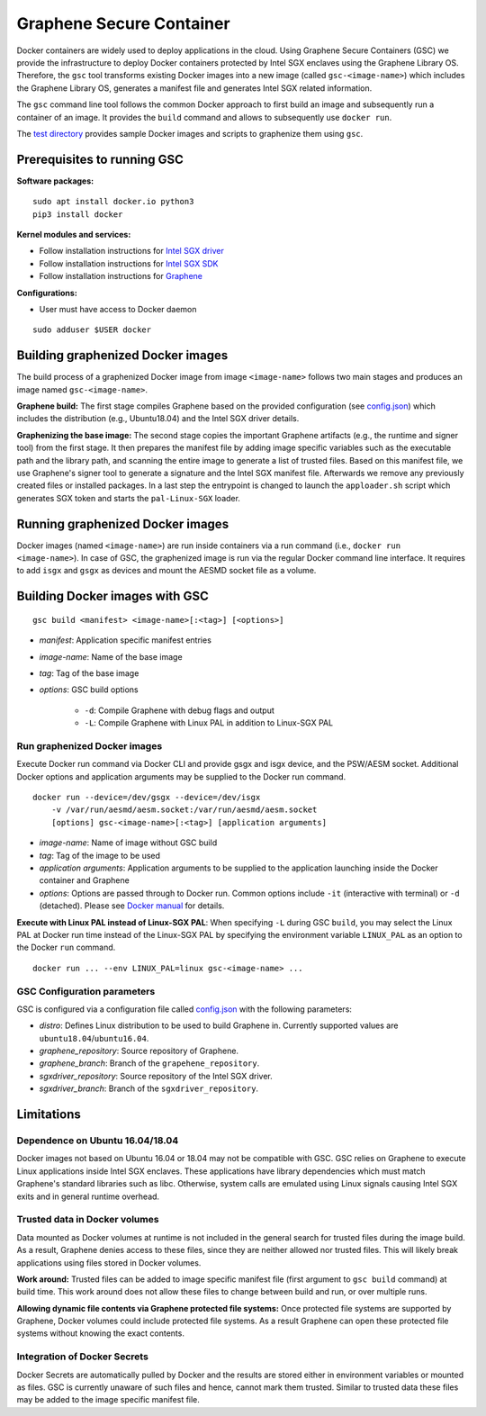 Graphene Secure Container
=========================

Docker containers are widely used to deploy applications in the cloud. Using Graphene Secure
Containers (GSC) we provide the infrastructure to deploy Docker containers protected by Intel SGX
enclaves using the Graphene Library OS. Therefore, the ``gsc`` tool transforms existing Docker
images into a new image (called ``gsc-<image-name>``) which includes the Graphene Library OS,
generates a manifest file and generates Intel SGX related information.

The ``gsc`` command line tool follows the common Docker approach to first build an image and
subsequently run a container of an image. It provides the ``build`` command and allows to
subsequently use ``docker run``.

The `test directory <test/README.rst>`__ provides sample Docker images and scripts to graphenize them
using ``gsc``.

Prerequisites to running GSC
----------------------------

**Software packages:**

::

    sudo apt install docker.io python3
    pip3 install docker

**Kernel modules and services:**

- Follow installation instructions for `Intel SGX driver <https://github.com/intel/linux-sgx-driver>`__
- Follow installation instructions for `Intel SGX SDK <https://01.org/intel-software-guard-extensions/downloads>`__
- Follow installation instructions for `Graphene <https://github.com/oscarlab/graphene>`__

**Configurations:**

- User must have access to Docker daemon

::

    sudo adduser $USER docker

Building graphenized Docker images
----------------------------------

The build process of a graphenized Docker image from image ``<image-name>`` follows two main stages
and produces an image named ``gsc-<image-name>``.

**Graphene build:** The first stage compiles Graphene based on the provided configuration (see
`config.json <config.json>`__) which includes the distribution (e.g., Ubuntu18.04) and the Intel SGX
driver details.

**Graphenizing the base image:** The second stage copies the important Graphene artifacts (e.g., the
runtime and signer tool) from the first stage. It then prepares the manifest file by adding image
specific variables such as the executable path and the library path, and scanning the entire image
to generate a list of trusted files. Based on this manifest file, we use Graphene's signer tool to
generate a signature and the Intel SGX manifest file. Afterwards we remove any previously created
files or installed packages. In a last step the entrypoint is changed to launch the ``apploader.sh``
script which generates SGX token and starts the ``pal-Linux-SGX`` loader.

Running graphenized Docker images
---------------------------------

Docker images (named ``<image-name>``) are run inside containers via a run command (i.e., ``docker
run <image-name>``). In case of GSC, the graphenized image is run via the regular Docker command
line interface. It requires to add ``isgx`` and ``gsgx`` as devices and mount the AESMD socket file
as a volume.

Building Docker images with GSC
--------------

::

    gsc build <manifest> <image-name>[:<tag>] [<options>]

- *manifest*: Application specific manifest entries
- *image-name*: Name of the base image
- *tag*: Tag of the base image
- *options*: GSC build options

    - ``-d``: Compile Graphene with debug flags and output
    - ``-L``: Compile Graphene with Linux PAL in addition to Linux-SGX PAL

Run graphenized Docker images
~~~~~~~~~~~~~~~~~~~~~~~~~~~~~

Execute Docker run command via Docker CLI and provide gsgx and isgx device, and the PSW/AESM socket.
Additional Docker options and application arguments may be supplied to the Docker run command.

::

    docker run --device=/dev/gsgx --device=/dev/isgx
        -v /var/run/aesmd/aesm.socket:/var/run/aesmd/aesm.socket
        [options] gsc-<image-name>[:<tag>] [application arguments]

- *image-name*: Name of image without GSC build
- *tag*: Tag of the image to be used
- *application arguments*: Application arguments to be supplied to the application launching inside the Docker container and Graphene
- *options*: Options are passed through to Docker run. Common options include ``-it`` (interactive with terminal) or ``-d`` (detached). Please see `Docker manual <https://docs.docker.com/engine/reference/commandline/run/>`__ for details.

**Execute with Linux PAL instead of Linux-SGX PAL**: When specifying ``-L`` during GSC ``build``,
you may select the Linux PAL at Docker run time instead of the Linux-SGX PAL by specifying the
environment variable ``LINUX_PAL`` as an option to the Docker ``run`` command.

::

    docker run ... --env LINUX_PAL=linux gsc-<image-name> ...

GSC Configuration parameters
~~~~~~~~~~~~~~~~~~~~~~~~~~~~

GSC is configured via a configuration file called `config.json <config.json>`__ with the following
parameters:

- *distro*: Defines Linux distribution to be used to build Graphene in. Currently supported values are ``ubuntu18.04``/``ubuntu16.04``.
- *graphene\_repository*: Source repository of Graphene.
- *graphene\_branch*: Branch of the ``grapehene_repository``.
- *sgxdriver\_repository*: Source repository of the Intel SGX driver.
- *sgxdriver\_branch*: Branch of the ``sgxdriver_repository``.


Limitations
-----------

Dependence on Ubuntu 16.04/18.04
~~~~~~~~~~~~~~~~~~~~~~~~~~~~~~~~

Docker images not based on Ubuntu 16.04 or 18.04 may not be compatible with GSC. GSC relies on
Graphene to execute Linux applications inside Intel SGX enclaves. These applications have library
dependencies which must match Graphene's standard libraries such as libc. Otherwise, system calls
are emulated using Linux signals causing Intel SGX exits and in general runtime overhead.

Trusted data in Docker volumes
~~~~~~~~~~~~~~~~~~~~~~~~~~~~~~

Data mounted as Docker volumes at runtime is not included in the general search for trusted files
during the image build. As a result, Graphene denies access to these files, since they are neither
allowed nor trusted files. This will likely break applications using files stored in Docker volumes.

**Work around:** Trusted files can be added to image specific manifest file (first argument to ``gsc
build`` command) at build time. This work around does not allow these files to change between build
and run, or over multiple runs.

**Allowing dynamic file contents via Graphene protected file systems:** Once protected file systems
are supported by Graphene, Docker volumes could include protected file systems. As a result Graphene
can open these protected file systems without knowing the exact contents.

Integration of Docker Secrets
~~~~~~~~~~~~~~~~~~~~~~~~~~~~~

Docker Secrets are automatically pulled by Docker and the results are stored either in environment
variables or mounted as files. GSC is currently unaware of such files and hence, cannot mark them
trusted. Similar to trusted data these files may be added to the image specific manifest file.